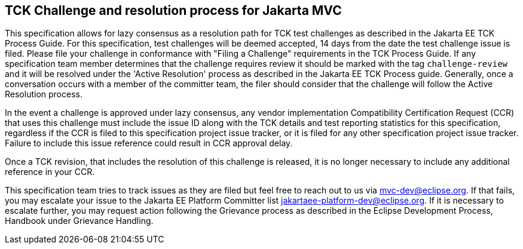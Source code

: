 ////

    Copyright © 2019 Christian Kaltepoth
    Copyright (c) 2020, 2025 Contributors to the Eclipse Foundation

    This program and the accompanying materials are made available under the
    terms of the Eclipse Public License v. 2.0, which is available at
    http://www.eclipse.org/legal/epl-2.0.

    This Source Code may also be made available under the following Secondary
    Licenses when the conditions for such availability set forth in the
    Eclipse Public License v. 2.0 are satisfied: GNU General Public License,
    version 2 with the GNU Classpath Exception, which is available at
    https://www.gnu.org/software/classpath/license.html.

    SPDX-License-Identifier: EPL-2.0 OR GPL-2.0 WITH Classpath-exception-2.0

////
== TCK Challenge and resolution process for **Jakarta MVC**

This specification allows for lazy consensus as a resolution path for TCK test challenges as described in the Jakarta EE TCK Process Guide.
For this specification, test challenges will be deemed accepted, 14 days from the date the test challenge issue is filed.
Please file your challenge in conformance with "Filing a Challenge" requirements in the TCK Process Guide.
If any specification team member determines that the challenge requires review it should be marked with the tag `challenge-review` and it will be resolved under the 'Active Resolution' process as described in the Jakarta EE TCK Process guide.
Generally, once a conversation occurs with a member of the committer team, the filer should consider that the challenge will follow the Active Resolution process.

In the event a challenge is approved under lazy consensus, any vendor implementation Compatibility Certification Request (CCR) that uses this challenge must include the issue ID along with the TCK details and test reporting statistics for this specification, regardless if the CCR is filed to this specification project issue tracker, or it is filed for any other specification project issue tracker. Failure to include this issue reference could result in CCR  approval delay.

Once a TCK revision, that includes the resolution of this challenge is released, it is no longer necessary to include any additional reference in your CCR.

This specification team tries to track issues as they are filed but feel free to reach out to us via mvc-dev@eclipse.org.
If that fails, you may escalate your issue to the Jakarta EE Platform Committer list jakartaee-platform-dev@eclipse.org.
If it is necessary to escalate further, you may request action following the Grievance process as described in the Eclipse Development Process, Handbook under Grievance Handling.
